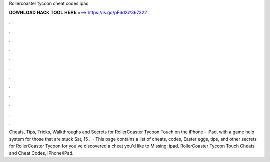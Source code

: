 Rollercoaster tycoon cheat codes ipad

𝐃𝐎𝐖𝐍𝐋𝐎𝐀𝐃 𝐇𝐀𝐂𝐊 𝐓𝐎𝐎𝐋 𝐇𝐄𝐑𝐄 ===> https://is.gd/pF6dXi?367322

.

.

.

.

.

.

.

.

.

.

.

.

Cheats, Tips, Tricks, Walkthroughs and Secrets for RollerCoaster Tycoon Touch on the iPhone - iPad, with a game help system for those that are stuck Sat, 15 .  · This page contains a list of cheats, codes, Easter eggs, tips, and other secrets for RollerCoaster Tycoon for  you've discovered a cheat you'd like to Missing: ipad. RollerCoaster Tycoon Touch Cheats and Cheat Codes, iPhone/iPad.